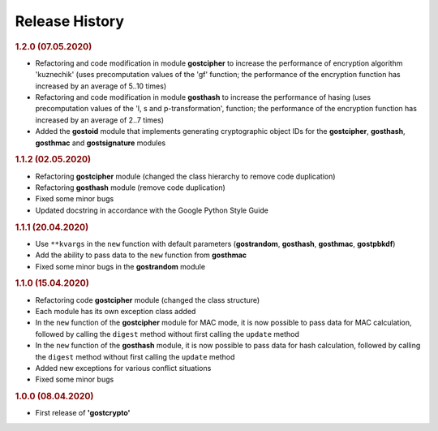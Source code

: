 Release History
"""""""""""""""

.. rubric:: 1.2.0 (07.05.2020)

- Refactoring and code modification in module **gostcipher** to increase the performance of encryption algorithm 'kuznechik' (uses precomputation  values of the 'gf' function;  the performance of the encryption function has increased by an average of 5..10 times)
- Refactoring and code modification in module **gosthash** to increase the performance of hasing (uses precomputation  values of the 'l, s and p-transformation',  function;  the performance of the encryption function has increased by an average of 2..7 times)
- Added the **gostoid** module that implements generating cryptographic object IDs for the **gostcipher**, **gosthash**, **gosthmac** and **gostsignature** modules

.. rubric:: 1.1.2 (02.05.2020)

- Refactoring **gostcipher** module (changed the class hierarchy to remove code duplication)
- Refactoring **gosthash** module (remove code duplication)
- Fixed some minor bugs
- Updated docstring in accordance with the Google Python Style Guide


.. rubric:: 1.1.1 (20.04.2020)

- Use ``**kvargs`` in the ``new`` function with default parameters (**gostrandom**, **gosthash**, **gosthmac**, **gostpbkdf**)
- Add the ability to pass data to the ``new`` function from **gosthmac**
- Fixed some minor bugs in the **gostrandom** module

.. rubric:: 1.1.0 (15.04.2020)

- Refactoring code **gostcipher** module (changed the class structure)
- Each module has its own exception class added
- In the ``new`` function of the **gostcipher** module for MAC mode, it is now possible to pass data for MAC calculation, followed by calling the ``digest`` method without first calling the ``update`` method
- In the ``new`` function of the **gosthash** module, it is now possible to pass data for hash calculation, followed by calling the ``digest`` method without first calling the ``update`` method
- Added new exceptions for various conflict situations
- Fixed some minor bugs

.. rubric:: 1.0.0 (08.04.2020)

- First release of **'gostcrypto'**
